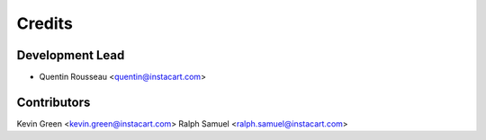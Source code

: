 =======
Credits
=======

Development Lead
----------------

* Quentin Rousseau <quentin@instacart.com>


Contributors
-------------
Kevin Green <kevin.green@instacart.com>
Ralph Samuel <ralph.samuel@instacart.com>